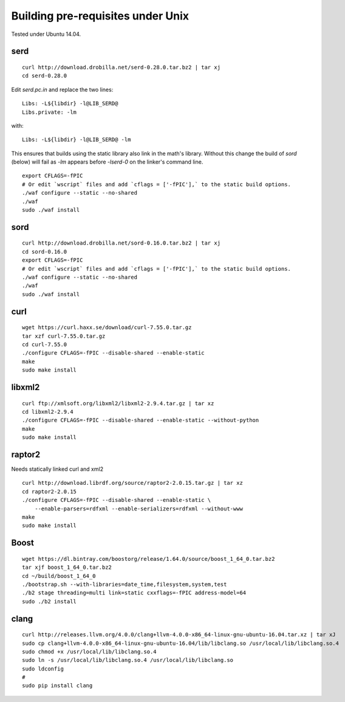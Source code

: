 
Building pre-requisites under Unix
==================================

Tested under Ubuntu 14.04.


serd
----

::

  curl http://download.drobilla.net/serd-0.28.0.tar.bz2 | tar xj
  cd serd-0.28.0

Edit `serd.pc.in` and replace the two lines: ::

  Libs: -L${libdir} -l@LIB_SERD@
  Libs.private: -lm

with: ::

  Libs: -L${libdir} -l@LIB_SERD@ -lm

This ensures that builds using the static library also link in the math's
library. Without this change the build of `sord` (below) will fail as `-lm`
appears before `-lserd-0` on the linker's command line.

::

  export CFLAGS=-fPIC
  # Or edit `wscript` files and add `cflags = ['-fPIC'],` to the static build options.
  ./waf configure --static --no-shared
  ./waf
  sudo ./waf install


sord
----

::

  curl http://download.drobilla.net/sord-0.16.0.tar.bz2 | tar xj
  cd sord-0.16.0
  export CFLAGS=-fPIC
  # Or edit `wscript` files and add `cflags = ['-fPIC'],` to the static build options.
  ./waf configure --static --no-shared
  ./waf
  sudo ./waf install


curl
----

::

  wget https://curl.haxx.se/download/curl-7.55.0.tar.gz
  tar xzf curl-7.55.0.tar.gz
  cd curl-7.55.0
  ./configure CFLAGS=-fPIC --disable-shared --enable-static
  make
  sudo make install


libxml2
-------

::

  curl ftp://xmlsoft.org/libxml2/libxml2-2.9.4.tar.gz | tar xz
  cd libxml2-2.9.4
  ./configure CFLAGS=-fPIC --disable-shared --enable-static --without-python
  make
  sudo make install


raptor2
-------

Needs statically linked curl and xml2

::

  curl http://download.librdf.org/source/raptor2-2.0.15.tar.gz | tar xz
  cd raptor2-2.0.15
  ./configure CFLAGS=-fPIC --disable-shared --enable-static \
      --enable-parsers=rdfxml --enable-serializers=rdfxml --without-www
  make
  sudo make install


Boost
-----

::

  wget https://dl.bintray.com/boostorg/release/1.64.0/source/boost_1_64_0.tar.bz2
  tar xjf boost_1_64_0.tar.bz2
  cd ~/build/boost_1_64_0
  ./bootstrap.sh --with-libraries=date_time,filesystem,system,test
  ./b2 stage threading=multi link=static cxxflags=-fPIC address-model=64
  sudo ./b2 install


clang
-----

::

  curl http://releases.llvm.org/4.0.0/clang+llvm-4.0.0-x86_64-linux-gnu-ubuntu-16.04.tar.xz | tar xJ
  sudo cp clang+llvm-4.0.0-x86_64-linux-gnu-ubuntu-16.04/lib/libclang.so /usr/local/lib/libclang.so.4
  sudo chmod +x /usr/local/lib/libclang.so.4
  sudo ln -s /usr/local/lib/libclang.so.4 /usr/local/lib/libclang.so
  sudo ldconfig
  #
  sudo pip install clang
